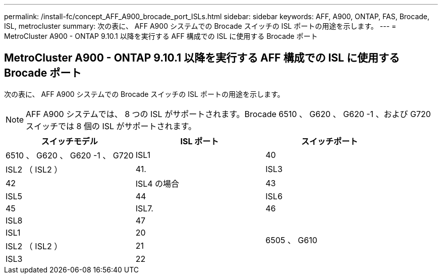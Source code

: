---
permalink: /install-fc/concept_AFF_A900_brocade_port_ISLs.html 
sidebar: sidebar 
keywords: AFF, A900, ONTAP, FAS, Brocade, ISL, metrocluster 
summary: 次の表に、 AFF A900 システムでの Brocade スイッチの ISL ポートの用途を示します。 
---
= MetroCluster A900 - ONTAP 9.10.1 以降を実行する AFF 構成での ISL に使用する Brocade ポート




== MetroCluster A900 - ONTAP 9.10.1 以降を実行する AFF 構成での ISL に使用する Brocade ポート

次の表に、 AFF A900 システムでの Brocade スイッチの ISL ポートの用途を示します。


NOTE: AFF A900 システムでは、 8 つの ISL がサポートされます。Brocade 6510 、 G620 、 G620 -1 、および G720 スイッチでは 8 個の ISL がサポートされます。

|===
| スイッチモデル | ISL ポート | スイッチポート 


 a| 
6510 、 G620 、 G620 -1 、 G720
| ISL1 | 40 


| ISL2 （ ISL2 ） | 41. 


| ISL3 | 42 


| ISL4 の場合 | 43 


| ISL5 | 44 


| ISL6 | 45 


| ISL7. | 46 


| ISL8 | 47 


.4+| 6505 、 G610 | ISL1 | 20 


| ISL2 （ ISL2 ） | 21 


| ISL3 | 22 


| ISL4 の場合 | 23 
|===
